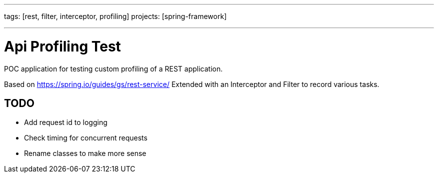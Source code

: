 ---
tags: [rest, filter, interceptor, profiling]
projects: [spring-framework]

---

# Api Profiling Test

POC application for testing custom profiling of a REST application.

Based on https://spring.io/guides/gs/rest-service/
Extended with an Interceptor and Filter to record various tasks.

## TODO

 * Add request id to logging
 * Check timing for concurrent requests
 * Rename classes to make more sense
